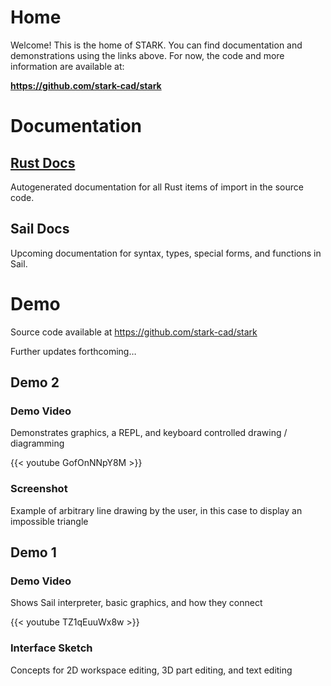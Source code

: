 #+HUGO_SECTION: ./
#+HUGO_BASE_DIR: ../

#+STARTUP: overview

* Home
:PROPERTIES:
:EXPORT_FILE_NAME: _index
:END:

Welcome! This is the home of STARK. You can find documentation and
demonstrations using the links above. For now, the code and more
information are available at:

*https://github.com/stark-cad/stark*

* Documentation
:PROPERTIES:
:EXPORT_FILE_NAME: doc
:END:

** [[/doc/rust/stark/index.html][Rust Docs]]
Autogenerated documentation for all Rust items of import in the source
code.

** Sail Docs
Upcoming documentation for syntax, types, special forms, and functions
in Sail.

* Demo
:PROPERTIES:
:EXPORT_FILE_NAME: early-demo
:END:

#+TOC: headlines 2

Source code available at https://github.com/stark-cad/stark

Further updates forthcoming...

** Demo 2
*** Demo Video
Demonstrates graphics, a REPL, and keyboard controlled drawing /
diagramming

{{< youtube GofOnNNpY8M >}}

*** Screenshot
Example of arbitrary line drawing by the user, in this case to
display an impossible triangle

[[file:/img/impossible.png]]

** Demo 1
*** Demo Video
Shows Sail interpreter, basic graphics, and how they connect

{{< youtube TZ1qEuuWx8w >}}

*** Interface Sketch
Concepts for 2D workspace editing, 3D part editing, and text editing

[[file:/img/interface-sketch.png]]
